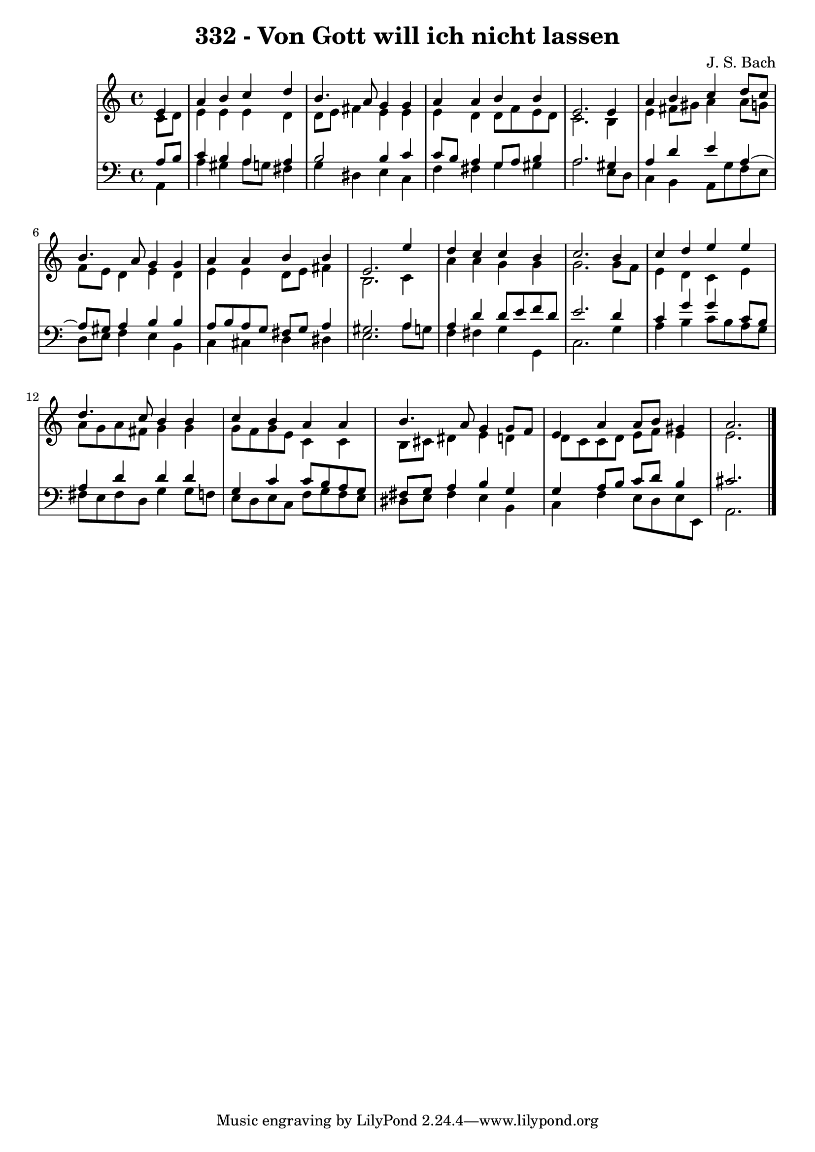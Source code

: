 \version "2.10.33"

\header {
  title = "332 - Von Gott will ich nicht lassen"
  composer = "J. S. Bach"
}


global = {
  \time 4/4
  \key a \minor
}


soprano = \relative c' {
  \partial 4 e4 
    a4 b4 c4 d4 
  b4. a8 g4 g4 
  a4 a4 b4 b4 
  e,2. e4 
  a4 b4 c4 d8 c8   %5
  b4. a8 g4 g4 
  a4 a4 b4 b4 
  e,2. e'4 
  d4 c4 c4 b4 
  c2. b4   %10
  c4 d4 e4 e4 
  d4. c8 b4 b4 
  c4 b4 a4 a4 
  b4. a8 g4 g8 f8 
  e4 a4 a8 b8 gis4   %15
  a2. 
  
}

alto = \relative c' {
  \partial 4 c8  d8 
    e4 e4 e4 d4 
  d8 e8 fis4 e4 e4 
  e4 d4 d8 f8 e8 d8 
  c2. b4 
  e4 fis8 gis8 a4 a8 g8   %5
  f8 e8 d4 e4 d4 
  e4 e4 d8 e8 fis4 
  b,2. c4 
  a'4 a4 g4 g4 
  g2. g8 f8   %10
  e4 d4 c4 e4 
  a8 g8 a8 fis8 g4 g4 
  g8 f8 g8 e8 c4 c4 
  b8 cis8 dis4 e4 d4 
  d8 c8 c8 d8 e8 f8 e4   %15
  e2. 
  
}

tenor = \relative c' {
  \partial 4 a8  b8 
    c4 b4 a4 a4 
  b2 b4 c4 
  c8 b8 a4 g8 a8 b4 
  a2. gis4 
  a4 d4 e4 a,4~   %5
  a8 gis8 a4 b4 b4 
  a8 b8 a8 g8 fis8 g8 a4 
  gis2. a4 
  a4 d4 d8 e8 f8 d8 
  e2. d4   %10
  c4 g'4 g4 c,8 b8 
  a4 d4 d4 d4 
  g,4 c4 c8 b8 a8 g8 
  fis8 g8 a4 b4 g4 
  g4 a8 b8 c8 d8 b4   %15
  cis2. 
  
}

baixo = \relative c {
  \partial 4 a4 
    a'4 gis4 a8 g8 fis4 
  g4 dis4 e4 c4 
  f4 fis4 g4 gis4 
  a2. e8 d8 
  c4 b4 a8 g'8 f8 e8   %5
  d8 e8 f4 e4 b4 
  c4 cis4 d4 dis4 
  e2. a8 g8 
  f4 fis4 g4 g,4 
  c2. g'4   %10
  a4 b4 c8 b8 a8 g8 
  fis8 e8 fis8 d8 g4 g8 f8 
  e8 d8 e8 c8 f8 g8 f8 e8 
  dis8 e8 fis4 e4 b4 
  c4 f4 e8 d8 e8 e,8   %15
  a2. 
  
}

\score {
  <<
    \new StaffGroup <<
      \override StaffGroup.SystemStartBracket #'style = #'line 
      \new Staff {
        <<
          \global
          \new Voice = "soprano" { \voiceOne \soprano }
          \new Voice = "alto" { \voiceTwo \alto }
        >>
      }
      \new Staff {
        <<
          \global
          \clef "bass"
          \new Voice = "tenor" {\voiceOne \tenor }
          \new Voice = "baixo" { \voiceTwo \baixo \bar "|."}
        >>
      }
    >>
  >>
  \layout {}
  \midi {}
}